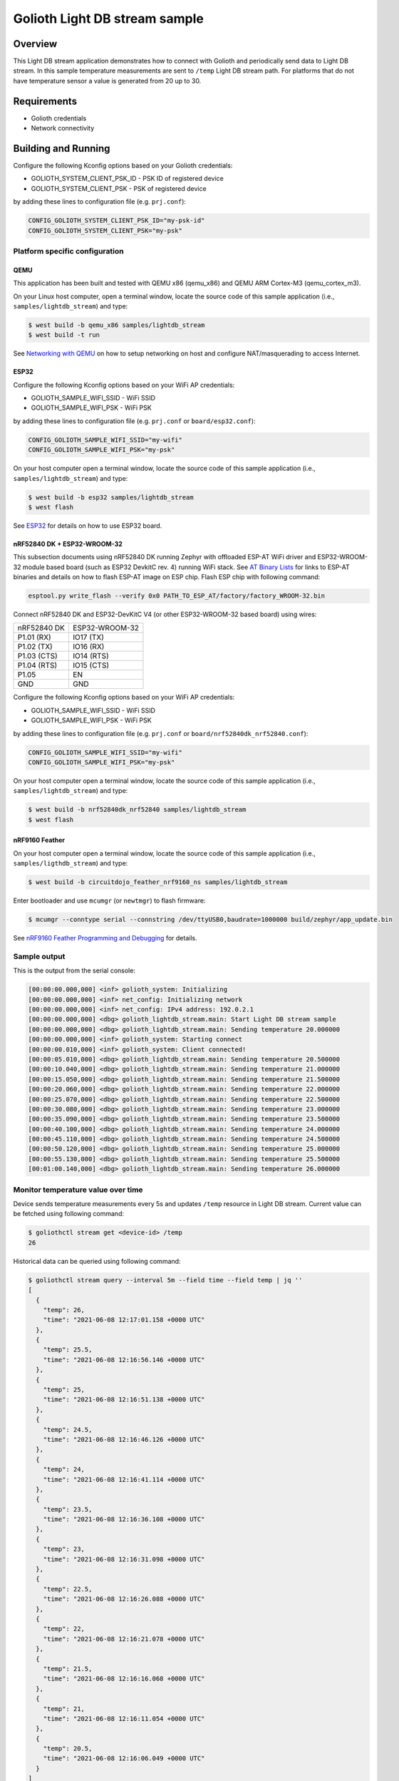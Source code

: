 Golioth Light DB stream sample
##############################

Overview
********

This Light DB stream application demonstrates how to connect with Golioth and
periodically send data to Light DB stream. In this sample temperature
measurements are sent to ``/temp`` Light DB stream path. For platforms that do
not have temperature sensor a value is generated from 20 up to 30.

Requirements
************

- Golioth credentials
- Network connectivity

Building and Running
********************

Configure the following Kconfig options based on your Golioth credentials:

- GOLIOTH_SYSTEM_CLIENT_PSK_ID  - PSK ID of registered device
- GOLIOTH_SYSTEM_CLIENT_PSK     - PSK of registered device

by adding these lines to configuration file (e.g. ``prj.conf``):

.. code-block:: cfg

   CONFIG_GOLIOTH_SYSTEM_CLIENT_PSK_ID="my-psk-id"
   CONFIG_GOLIOTH_SYSTEM_CLIENT_PSK="my-psk"

Platform specific configuration
===============================

QEMU
----

This application has been built and tested with QEMU x86 (qemu_x86) and QEMU ARM
Cortex-M3 (qemu_cortex_m3).

On your Linux host computer, open a terminal window, locate the source code
of this sample application (i.e., ``samples/lightdb_stream``) and type:

.. code-block:: console

   $ west build -b qemu_x86 samples/lightdb_stream
   $ west build -t run

See `Networking with QEMU`_ on how to setup networking on host and configure
NAT/masquerading to access Internet.

ESP32
-----

Configure the following Kconfig options based on your WiFi AP credentials:

- GOLIOTH_SAMPLE_WIFI_SSID  - WiFi SSID
- GOLIOTH_SAMPLE_WIFI_PSK   - WiFi PSK

by adding these lines to configuration file (e.g. ``prj.conf`` or
``board/esp32.conf``):

.. code-block:: cfg

   CONFIG_GOLIOTH_SAMPLE_WIFI_SSID="my-wifi"
   CONFIG_GOLIOTH_SAMPLE_WIFI_PSK="my-psk"

On your host computer open a terminal window, locate the source code of this
sample application (i.e., ``samples/lightdb_stream``) and type:

.. code-block:: console

   $ west build -b esp32 samples/lightdb_stream
   $ west flash

See `ESP32`_ for details on how to use ESP32 board.

nRF52840 DK + ESP32-WROOM-32
----------------------------

This subsection documents using nRF52840 DK running Zephyr with offloaded ESP-AT
WiFi driver and ESP32-WROOM-32 module based board (such as ESP32 DevkitC rev.
4) running WiFi stack. See `AT Binary Lists`_ for links to ESP-AT binaries and
details on how to flash ESP-AT image on ESP chip. Flash ESP chip with following
command:

.. code-block:: console

   esptool.py write_flash --verify 0x0 PATH_TO_ESP_AT/factory/factory_WROOM-32.bin

Connect nRF52840 DK and ESP32-DevKitC V4 (or other ESP32-WROOM-32 based board)
using wires:

+-----------+--------------+
|nRF52840 DK|ESP32-WROOM-32|
|           |              |
+-----------+--------------+
|P1.01 (RX) |IO17 (TX)     |
+-----------+--------------+
|P1.02 (TX) |IO16 (RX)     |
+-----------+--------------+
|P1.03 (CTS)|IO14 (RTS)    |
+-----------+--------------+
|P1.04 (RTS)|IO15 (CTS)    |
+-----------+--------------+
|P1.05      |EN            |
+-----------+--------------+
|GND        |GND           |
+-----------+--------------+

Configure the following Kconfig options based on your WiFi AP credentials:

- GOLIOTH_SAMPLE_WIFI_SSID - WiFi SSID
- GOLIOTH_SAMPLE_WIFI_PSK  - WiFi PSK

by adding these lines to configuration file (e.g. ``prj.conf`` or
``board/nrf52840dk_nrf52840.conf``):

.. code-block:: cfg

   CONFIG_GOLIOTH_SAMPLE_WIFI_SSID="my-wifi"
   CONFIG_GOLIOTH_SAMPLE_WIFI_PSK="my-psk"

On your host computer open a terminal window, locate the source code of this
sample application (i.e., ``samples/lightdb_stream``) and type:

.. code-block:: console

   $ west build -b nrf52840dk_nrf52840 samples/lightdb_stream
   $ west flash

nRF9160 Feather
---------------

On your host computer open a terminal window, locate the source code of this
sample application (i.e., ``samples/ligthdb_stream``) and type:

.. code-block:: console

   $ west build -b circuitdojo_feather_nrf9160_ns samples/lightdb_stream

Enter bootloader and use ``mcumgr`` (or ``newtmgr``) to flash firmware:

.. code-block:: console

   $ mcumgr --conntype serial --connstring /dev/ttyUSB0,baudrate=1000000 build/zephyr/app_update.bin

See `nRF9160 Feather Programming and Debugging`_ for details.

Sample output
=============

This is the output from the serial console:

.. code-block:: console

   [00:00:00.000,000] <inf> golioth_system: Initializing
   [00:00:00.000,000] <inf> net_config: Initializing network
   [00:00:00.000,000] <inf> net_config: IPv4 address: 192.0.2.1
   [00:00:00.000,000] <dbg> golioth_lightdb_stream.main: Start Light DB stream sample
   [00:00:00.000,000] <dbg> golioth_lightdb_stream.main: Sending temperature 20.000000
   [00:00:00.000,000] <inf> golioth_system: Starting connect
   [00:00:00.010,000] <inf> golioth_system: Client connected!
   [00:00:05.010,000] <dbg> golioth_lightdb_stream.main: Sending temperature 20.500000
   [00:00:10.040,000] <dbg> golioth_lightdb_stream.main: Sending temperature 21.000000
   [00:00:15.050,000] <dbg> golioth_lightdb_stream.main: Sending temperature 21.500000
   [00:00:20.060,000] <dbg> golioth_lightdb_stream.main: Sending temperature 22.000000
   [00:00:25.070,000] <dbg> golioth_lightdb_stream.main: Sending temperature 22.500000
   [00:00:30.080,000] <dbg> golioth_lightdb_stream.main: Sending temperature 23.000000
   [00:00:35.090,000] <dbg> golioth_lightdb_stream.main: Sending temperature 23.500000
   [00:00:40.100,000] <dbg> golioth_lightdb_stream.main: Sending temperature 24.000000
   [00:00:45.110,000] <dbg> golioth_lightdb_stream.main: Sending temperature 24.500000
   [00:00:50.120,000] <dbg> golioth_lightdb_stream.main: Sending temperature 25.000000
   [00:00:55.130,000] <dbg> golioth_lightdb_stream.main: Sending temperature 25.500000
   [00:01:00.140,000] <dbg> golioth_lightdb_stream.main: Sending temperature 26.000000

Monitor temperature value over time
===================================

Device sends temperature measurements every 5s and updates ``/temp`` resource in
Light DB stream. Current value can be fetched using following command:

.. code-block:: console

   $ goliothctl stream get <device-id> /temp
   26

Historical data can be queried using following command:

.. code-block:: console

   $ goliothctl stream query --interval 5m --field time --field temp | jq ''
   [
     {
       "temp": 26,
       "time": "2021-06-08 12:17:01.158 +0000 UTC"
     },
     {
       "temp": 25.5,
       "time": "2021-06-08 12:16:56.146 +0000 UTC"
     },
     {
       "temp": 25,
       "time": "2021-06-08 12:16:51.138 +0000 UTC"
     },
     {
       "temp": 24.5,
       "time": "2021-06-08 12:16:46.126 +0000 UTC"
     },
     {
       "temp": 24,
       "time": "2021-06-08 12:16:41.114 +0000 UTC"
     },
     {
       "temp": 23.5,
       "time": "2021-06-08 12:16:36.108 +0000 UTC"
     },
     {
       "temp": 23,
       "time": "2021-06-08 12:16:31.098 +0000 UTC"
     },
     {
       "temp": 22.5,
       "time": "2021-06-08 12:16:26.088 +0000 UTC"
     },
     {
       "temp": 22,
       "time": "2021-06-08 12:16:21.078 +0000 UTC"
     },
     {
       "temp": 21.5,
       "time": "2021-06-08 12:16:16.068 +0000 UTC"
     },
     {
       "temp": 21,
       "time": "2021-06-08 12:16:11.054 +0000 UTC"
     },
     {
       "temp": 20.5,
       "time": "2021-06-08 12:16:06.049 +0000 UTC"
     }
   ]


.. _Networking with QEMU: https://docs.zephyrproject.org/latest/guides/networking/qemu_setup.html#networking-with-qemu
.. _ESP32: https://docs.zephyrproject.org/latest/boards/xtensa/esp32/doc/index.html
.. _AT Binary Lists: https://docs.espressif.com/projects/esp-at/en/latest/AT_Binary_Lists/index.html
.. _nRF9160 Feather Programming and Debugging: https://docs.jaredwolff.com/nrf9160-programming-and-debugging.html
